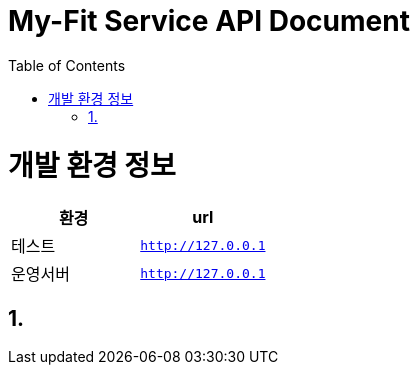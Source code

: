 = My-Fit Service API Document
:doctype: book
:source-highlighter: highlightjs
:toc: left
:toclevels: 2
:seclinks:

ifndef::snippets[]
:snippets: ./build/generated-snippets
endif::[]

[[common]]
= 개발 환경 정보

|===
|환경|url

|테스트
|`http://127.0.0.1`

|운영서버
|`http://127.0.0.1`
|===

[[my-fit-Service-API]]
== 1.